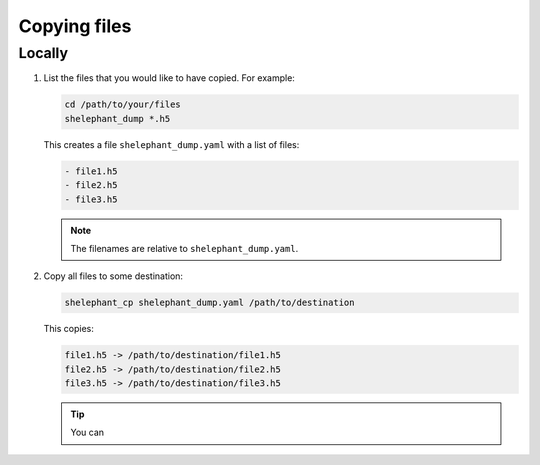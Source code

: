 Copying files
=============

Locally
-------

1.  List the files that you would like to have copied.
    For example:

    .. code-block:: bash

        cd /path/to/your/files
        shelephant_dump *.h5

    This creates a file ``shelephant_dump.yaml`` with a list of files:

    .. code-block:: yaml

        - file1.h5
        - file2.h5
        - file3.h5

    .. note::

        The filenames are relative to ``shelephant_dump.yaml``.

2.  Copy all files to some destination:

    .. code-block:: bash

        shelephant_cp shelephant_dump.yaml /path/to/destination

    This copies:

    .. code-block:: bash

        file1.h5 -> /path/to/destination/file1.h5
        file2.h5 -> /path/to/destination/file2.h5
        file3.h5 -> /path/to/destination/file3.h5

    .. tip::

        You can

